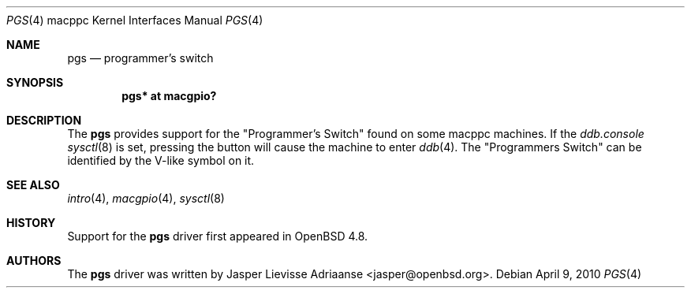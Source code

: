 .\"	$OpenBSD: pgs.4,v 1.2 2010/04/09 19:26:49 jasper Exp $
.\"
.\" Copyright (c) 2010 Jasper Lievisse Adriaanse <jasper@openbsd.org>
.\"
.\" Permission to use, copy, modify, and distribute this software for any
.\" purpose with or without fee is hereby granted, provided that the above
.\" copyright notice and this permission notice appear in all copies.
.\"
.\" THE SOFTWARE IS PROVIDED "AS IS" AND THE AUTHOR DISCLAIMS ALL WARRANTIES
.\" WITH REGARD TO THIS SOFTWARE INCLUDING ALL IMPLIED WARRANTIES OF
.\" MERCHANTABILITY AND FITNESS. IN NO EVENT SHALL THE AUTHOR BE LIABLE FOR
.\" ANY SPECIAL, DIRECT, INDIRECT, OR CONSEQUENTIAL DAMAGES OR ANY DAMAGES
.\" WHATSOEVER RESULTING FROM LOSS OF USE, DATA OR PROFITS, WHETHER IN AN
.\" ACTION OF CONTRACT, NEGLIGENCE OR OTHER TORTIOUS ACTION, ARISING OUT OF
.\" OR IN CONNECTION WITH THE USE OR PERFORMANCE OF THIS SOFTWARE.
.\"
.Dd $Mdocdate: April 9 2010 $
.Dt PGS 4 macppc
.Os
.Sh NAME
.Nm pgs
.Nd programmer's switch
.Sh SYNOPSIS
.Cd "pgs* at macgpio?"
.Sh DESCRIPTION
The
.Nm
provides support for the "Programmer's Switch" found on some macppc machines.
If the
.Va ddb.console
.Xr sysctl 8
is set, pressing the button will cause the machine to enter
.Xr ddb 4 .
The "Programmers Switch" can be identified by the V-like symbol on it.
.Sh SEE ALSO
.Xr intro 4 ,
.Xr macgpio 4 ,
.Xr sysctl 8
.Sh HISTORY
Support for the
.Nm
driver first appeared in
.Ox 4.8 .
.Sh AUTHORS
The
.Nm
driver was written by
.An Jasper Lievisse Adriaanse Aq jasper@openbsd.org .
